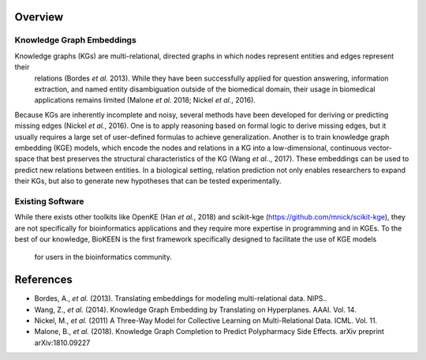 Overview
--------

Knowledge Graph Embeddings
~~~~~~~~~~~~~~~~~~~~~~~~~~

Knowledge graphs (KGs) are multi-relational, directed graphs in which nodes represent entities and edges represent their
 relations (Bordes *et al.* 2013). While they have been successfully applied for question answering, information
 extraction, and named entity disambiguation outside of the biomedical domain, their usage in biomedical applications
 remains limited (Malone *et al.* 2018; Nickel *et al.*, 2016).

Because KGs are inherently incomplete and noisy, several methods have been developed for deriving or predicting missing
edges (Nickel *et al.*, 2016).  One is to apply reasoning based on formal logic to derive missing edges, but it usually
requires a large set of user-defined formulas to achieve generalization. Another is to train knowledge graph embedding
(KGE) models, which encode the nodes and relations in a KG into a low-dimensional,
continuous vector-space that best preserves the structural characteristics of the KG (Wang *et al.*., 2017).
These embeddings can be used to predict new relations between entities. In a biological setting, relation
prediction not only enables researchers to expand their KGs, but also to generate new hypotheses that can be
tested experimentally.


Existing Software
~~~~~~~~~~~~~~~~~

While there exists other toolkits like OpenKE (Han *et al.*, 2018) and scikit-kge (https://github.com/mnick/scikit-kge),
they are not specifically for bioinformatics applications and they require more expertise in programming and in KGEs.
To the best of our knowledge, BioKEEN is the first framework specifically designed to facilitate the use of KGE models
 for users in the bioinformatics community.

References
----------

- Bordes, A., *et al.* (2013). Translating embeddings for modeling multi-relational data. NIPS..
- Wang, Z., *et al.* (2014). Knowledge Graph Embedding by Translating on Hyperplanes. AAAI. Vol. 14.
- Nickel, M., *et al.* (2011) A Three-Way Model for Collective Learning on Multi-Relational Data. ICML. Vol. 11.
- Malone, B., *et al.* (2018). Knowledge Graph Completion to Predict Polypharmacy Side Effects. arXiv preprint arXiv:1810.09227